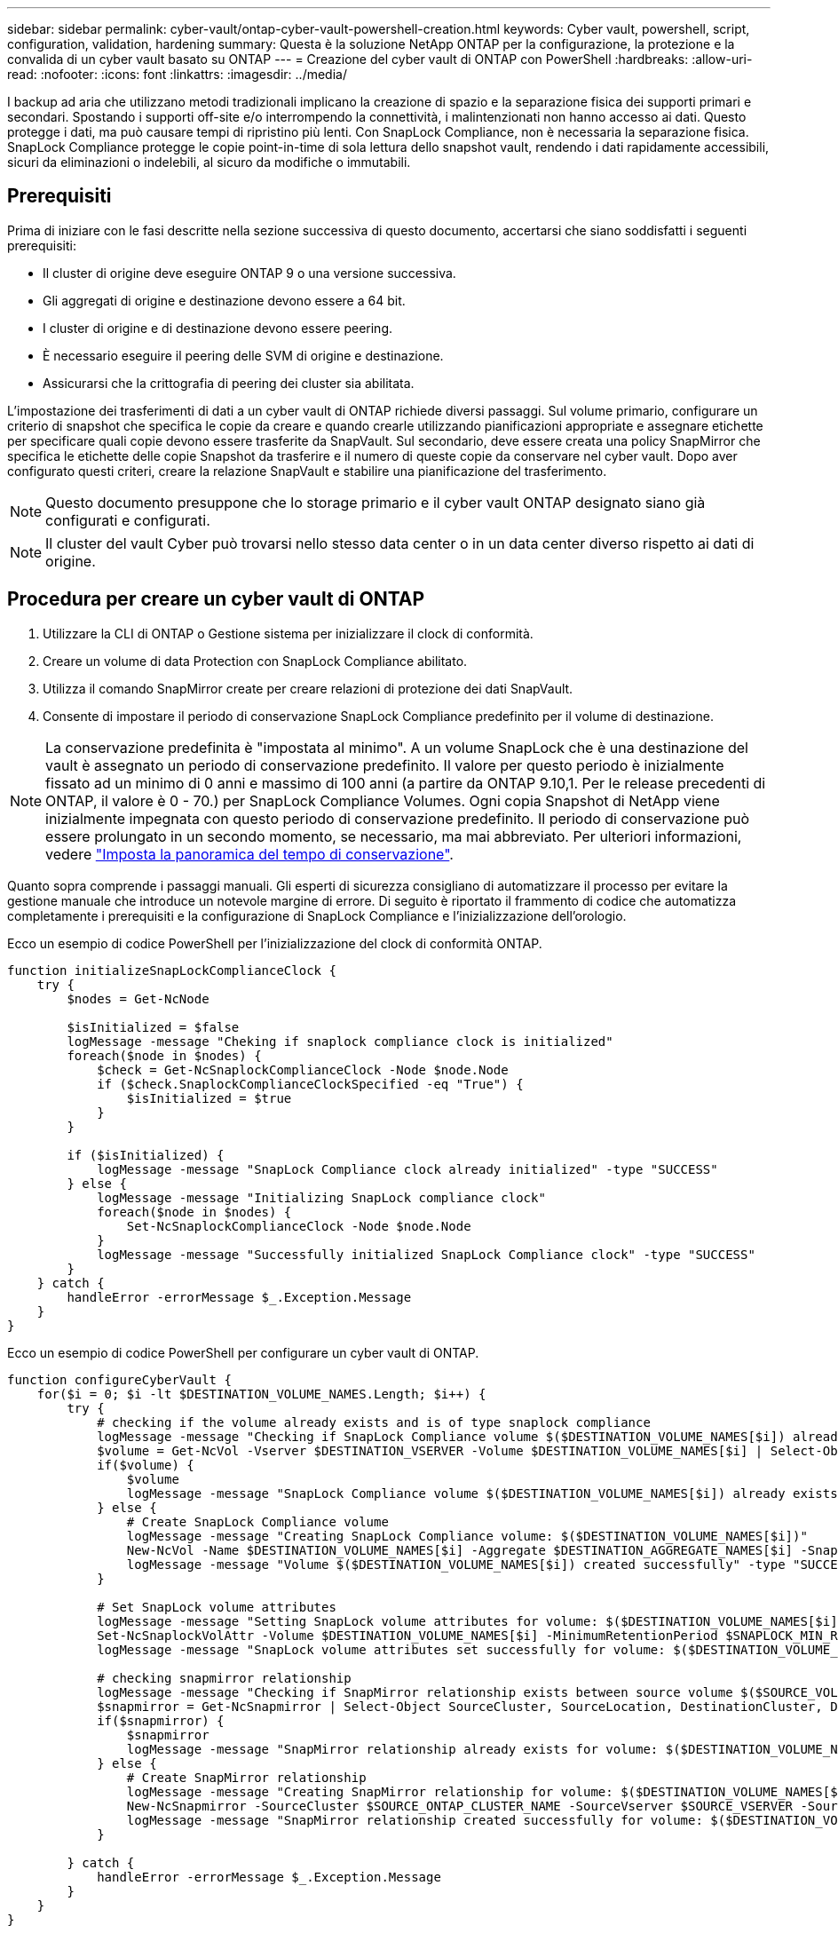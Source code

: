 ---
sidebar: sidebar 
permalink: cyber-vault/ontap-cyber-vault-powershell-creation.html 
keywords: Cyber vault, powershell, script, configuration, validation, hardening 
summary: Questa è la soluzione NetApp ONTAP per la configurazione, la protezione e la convalida di un cyber vault basato su ONTAP 
---
= Creazione del cyber vault di ONTAP con PowerShell
:hardbreaks:
:allow-uri-read: 
:nofooter: 
:icons: font
:linkattrs: 
:imagesdir: ../media/


[role="lead"]
I backup ad aria che utilizzano metodi tradizionali implicano la creazione di spazio e la separazione fisica dei supporti primari e secondari. Spostando i supporti off-site e/o interrompendo la connettività, i malintenzionati non hanno accesso ai dati. Questo protegge i dati, ma può causare tempi di ripristino più lenti. Con SnapLock Compliance, non è necessaria la separazione fisica. SnapLock Compliance protegge le copie point-in-time di sola lettura dello snapshot vault, rendendo i dati rapidamente accessibili, sicuri da eliminazioni o indelebili, al sicuro da modifiche o immutabili.



== Prerequisiti

Prima di iniziare con le fasi descritte nella sezione successiva di questo documento, accertarsi che siano soddisfatti i seguenti prerequisiti:

* Il cluster di origine deve eseguire ONTAP 9 o una versione successiva.
* Gli aggregati di origine e destinazione devono essere a 64 bit.
* I cluster di origine e di destinazione devono essere peering.
* È necessario eseguire il peering delle SVM di origine e destinazione.
* Assicurarsi che la crittografia di peering dei cluster sia abilitata.


L'impostazione dei trasferimenti di dati a un cyber vault di ONTAP richiede diversi passaggi. Sul volume primario, configurare un criterio di snapshot che specifica le copie da creare e quando crearle utilizzando pianificazioni appropriate e assegnare etichette per specificare quali copie devono essere trasferite da SnapVault. Sul secondario, deve essere creata una policy SnapMirror che specifica le etichette delle copie Snapshot da trasferire e il numero di queste copie da conservare nel cyber vault. Dopo aver configurato questi criteri, creare la relazione SnapVault e stabilire una pianificazione del trasferimento.


NOTE: Questo documento presuppone che lo storage primario e il cyber vault ONTAP designato siano già configurati e configurati.


NOTE: Il cluster del vault Cyber può trovarsi nello stesso data center o in un data center diverso rispetto ai dati di origine.



== Procedura per creare un cyber vault di ONTAP

. Utilizzare la CLI di ONTAP o Gestione sistema per inizializzare il clock di conformità.
. Creare un volume di data Protection con SnapLock Compliance abilitato.
. Utilizza il comando SnapMirror create per creare relazioni di protezione dei dati SnapVault.
. Consente di impostare il periodo di conservazione SnapLock Compliance predefinito per il volume di destinazione.



NOTE: La conservazione predefinita è "impostata al minimo". A un volume SnapLock che è una destinazione del vault è assegnato un periodo di conservazione predefinito. Il valore per questo periodo è inizialmente fissato ad un minimo di 0 anni e massimo di 100 anni (a partire da ONTAP 9.10,1. Per le release precedenti di ONTAP, il valore è 0 - 70.) per SnapLock Compliance Volumes. Ogni copia Snapshot di NetApp viene inizialmente impegnata con questo periodo di conservazione predefinito. Il periodo di conservazione può essere prolungato in un secondo momento, se necessario, ma mai abbreviato. Per ulteriori informazioni, vedere link:https://docs.netapp.com/us-en/ontap/snaplock/set-retention-period-task.html["Imposta la panoramica del tempo di conservazione"^].

Quanto sopra comprende i passaggi manuali. Gli esperti di sicurezza consigliano di automatizzare il processo per evitare la gestione manuale che introduce un notevole margine di errore. Di seguito è riportato il frammento di codice che automatizza completamente i prerequisiti e la configurazione di SnapLock Compliance e l'inizializzazione dell'orologio.

Ecco un esempio di codice PowerShell per l'inizializzazione del clock di conformità ONTAP.

[source, powershell]
----
function initializeSnapLockComplianceClock {
    try {
        $nodes = Get-NcNode

        $isInitialized = $false
        logMessage -message "Cheking if snaplock compliance clock is initialized"
        foreach($node in $nodes) {
            $check = Get-NcSnaplockComplianceClock -Node $node.Node
            if ($check.SnaplockComplianceClockSpecified -eq "True") {
                $isInitialized = $true
            }
        }

        if ($isInitialized) {
            logMessage -message "SnapLock Compliance clock already initialized" -type "SUCCESS"
        } else {
            logMessage -message "Initializing SnapLock compliance clock"
            foreach($node in $nodes) {
                Set-NcSnaplockComplianceClock -Node $node.Node
            }
            logMessage -message "Successfully initialized SnapLock Compliance clock" -type "SUCCESS"
        }
    } catch {
        handleError -errorMessage $_.Exception.Message
    }
}

----
Ecco un esempio di codice PowerShell per configurare un cyber vault di ONTAP.

[source, powershell]
----
function configureCyberVault {
    for($i = 0; $i -lt $DESTINATION_VOLUME_NAMES.Length; $i++) {
        try {
            # checking if the volume already exists and is of type snaplock compliance
            logMessage -message "Checking if SnapLock Compliance volume $($DESTINATION_VOLUME_NAMES[$i]) already exists in vServer $DESTINATION_VSERVER"
            $volume = Get-NcVol -Vserver $DESTINATION_VSERVER -Volume $DESTINATION_VOLUME_NAMES[$i] | Select-Object -Property Name, State, TotalSize, Aggregate, Vserver, Snaplock | Where-Object { $_.Snaplock.Type -eq "compliance" }
            if($volume) {
                $volume
                logMessage -message "SnapLock Compliance volume $($DESTINATION_VOLUME_NAMES[$i]) already exists in vServer $DESTINATION_VSERVER" -type "SUCCESS"
            } else {
                # Create SnapLock Compliance volume
                logMessage -message "Creating SnapLock Compliance volume: $($DESTINATION_VOLUME_NAMES[$i])"
                New-NcVol -Name $DESTINATION_VOLUME_NAMES[$i] -Aggregate $DESTINATION_AGGREGATE_NAMES[$i] -SnaplockType Compliance -Type DP -Size $DESTINATION_VOLUME_SIZES[$i] -ErrorAction Stop | Select-Object -Property Name, State, TotalSize, Aggregate, Vserver
                logMessage -message "Volume $($DESTINATION_VOLUME_NAMES[$i]) created successfully" -type "SUCCESS"
            }

            # Set SnapLock volume attributes
            logMessage -message "Setting SnapLock volume attributes for volume: $($DESTINATION_VOLUME_NAMES[$i])"
            Set-NcSnaplockVolAttr -Volume $DESTINATION_VOLUME_NAMES[$i] -MinimumRetentionPeriod $SNAPLOCK_MIN_RETENTION -MaximumRetentionPeriod $SNAPLOCK_MAX_RETENTION -ErrorAction Stop | Select-Object -Property Type, MinimumRetentionPeriod, MaximumRetentionPeriod
            logMessage -message "SnapLock volume attributes set successfully for volume: $($DESTINATION_VOLUME_NAMES[$i])" -type "SUCCESS"

            # checking snapmirror relationship
            logMessage -message "Checking if SnapMirror relationship exists between source volume $($SOURCE_VOLUME_NAMES[$i]) and destination SnapLock Compliance volume $($DESTINATION_VOLUME_NAMES[$i])"
            $snapmirror = Get-NcSnapmirror | Select-Object SourceCluster, SourceLocation, DestinationCluster, DestinationLocation, Status, MirrorState | Where-Object { $_.SourceCluster -eq $SOURCE_ONTAP_CLUSTER_NAME -and $_.SourceLocation -eq "$($SOURCE_VSERVER):$($SOURCE_VOLUME_NAMES[$i])" -and $_.DestinationCluster -eq $DESTINATION_ONTAP_CLUSTER_NAME -and $_.DestinationLocation -eq "$($DESTINATION_VSERVER):$($DESTINATION_VOLUME_NAMES[$i])" -and ($_.Status -eq "snapmirrored" -or $_.Status -eq "uninitialized") }
            if($snapmirror) {
                $snapmirror
                logMessage -message "SnapMirror relationship already exists for volume: $($DESTINATION_VOLUME_NAMES[$i])" -type "SUCCESS"
            } else {
                # Create SnapMirror relationship
                logMessage -message "Creating SnapMirror relationship for volume: $($DESTINATION_VOLUME_NAMES[$i])"
                New-NcSnapmirror -SourceCluster $SOURCE_ONTAP_CLUSTER_NAME -SourceVserver $SOURCE_VSERVER -SourceVolume $SOURCE_VOLUME_NAMES[$i] -DestinationCluster $DESTINATION_ONTAP_CLUSTER_NAME -DestinationVserver $DESTINATION_VSERVER -DestinationVolume $DESTINATION_VOLUME_NAMES[$i] -Policy $SNAPMIRROR_PROTECTION_POLICY -Schedule $SNAPMIRROR_SCHEDULE -ErrorAction Stop | Select-Object -Property SourceCluster, SourceLocation, DestinationCluster, DestinationLocation, Status, Policy, Schedule
                logMessage -message "SnapMirror relationship created successfully for volume: $($DESTINATION_VOLUME_NAMES[$i])" -type "SUCCESS"
            }

        } catch {
            handleError -errorMessage $_.Exception.Message
        }
    }
}

----
. Una volta completati i passaggi sopra indicati, è pronto il cyber vault air-gapped che utilizza SnapLock Compliance e SnapVault.


Prima di trasferire i dati snapshot al cyber vault, è necessario inizializzare la relazione SnapVault. Tuttavia, prima di tutto, è necessario eseguire la protezione avanzata per proteggere il vault.

